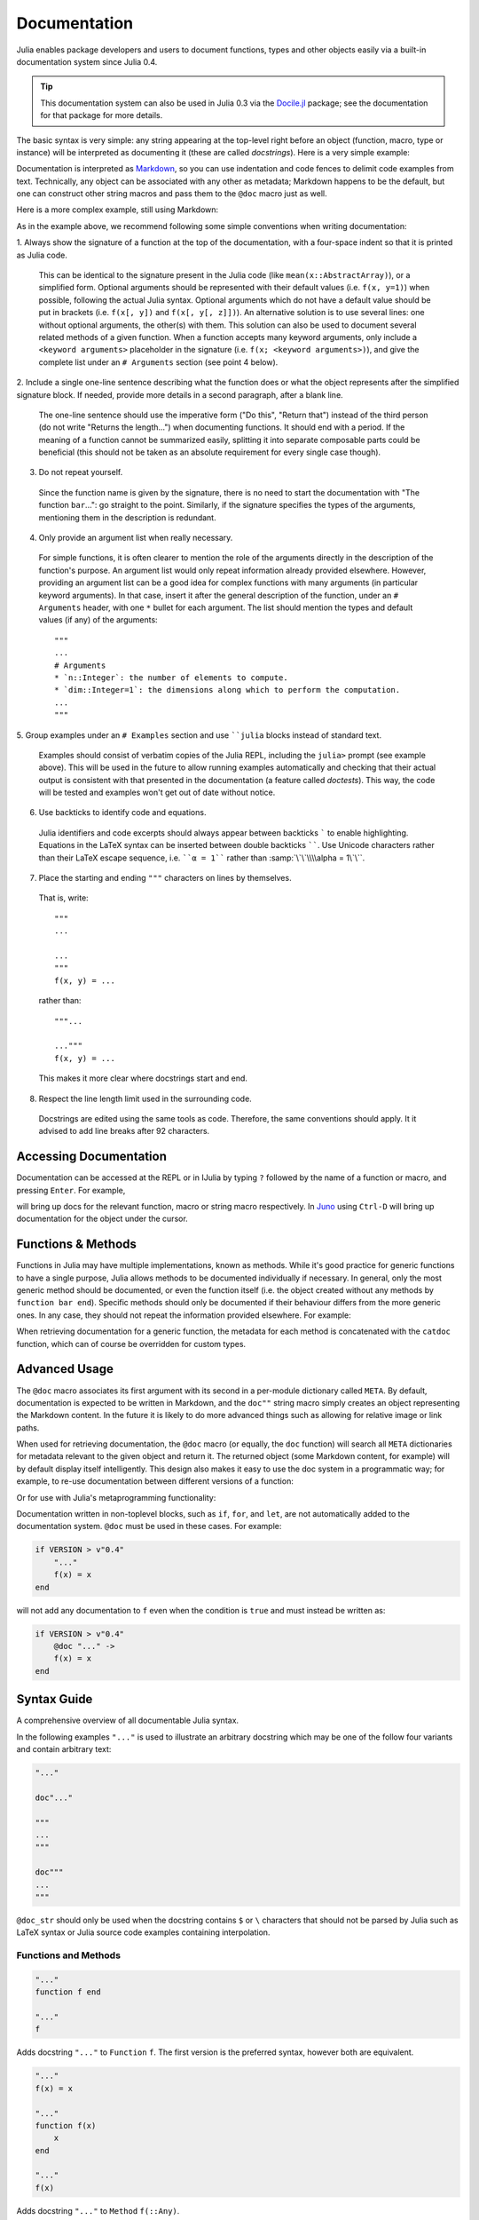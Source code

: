 .. _man-documentation:

***************
 Documentation
***************

Julia enables package developers and users to document functions, types and
other objects easily via a built-in documentation system since Julia 0.4.

.. tip::

    This documentation system can also be used in Julia 0.3 via the
    `Docile.jl <https://github.com/MichaelHatherly/Docile.jl>`_ package; see
    the documentation for that package for more details.

The basic syntax is very simple: any string appearing at the top-level right
before an object (function, macro, type or instance) will be interpreted as
documenting it (these are called *docstrings*). Here is a very simple example:

.. doctest::

    "Tell whether there are too foo items in the array."
    foo(xs::Array) = ...

Documentation is interpreted as `Markdown <https://en.wikipedia.org/wiki/Markdown>`_,
so you can use indentation and code fences to delimit code examples from text.
Technically, any object can be associated with any other as metadata;
Markdown happens to be the default, but one can construct other string
macros and pass them to the ``@doc`` macro just as well.

Here is a more complex example, still using Markdown:

.. doctest::

    """
        bar(x[, y])

    Compute the Bar index between `x` and `y`. If `y` is missing, compute
    the Bar index between all pairs of columns of `x`.

    # Examples
    ```julia
    julia> bar([1, 2], [1, 2])
    1
    ```
    """
    function bar(x, y) ...

As in the example above, we recommend following some simple conventions when writing
documentation:

1. Always show the signature of a function at the top of the documentation,
with a four-space indent so that it is printed as Julia code.

  This can be identical to the signature present in the Julia code
  (like ``mean(x::AbstractArray)``), or a simplified form.
  Optional arguments should be represented with their default values (i.e. ``f(x, y=1)``)
  when possible, following the actual Julia syntax. Optional arguments which
  do not have a default value should be put in brackets (i.e. ``f(x[, y])`` and
  ``f(x[, y[, z]])``). An alternative solution is to use several lines: one without
  optional arguments, the other(s) with them. This solution can also be used to document
  several related methods of a given function. When a function accepts many keyword
  arguments, only include a ``<keyword arguments>`` placeholder in the signature (i.e.
  ``f(x; <keyword arguments>)``), and give the complete list under an ``# Arguments``
  section (see point 4 below).

2. Include a single one-line sentence describing what the function does or what the
object represents after the simplified signature block. If needed, provide more details
in a second paragraph, after a blank line.

  The one-line sentence should use the imperative form ("Do this", "Return that") instead
  of the third person (do not write "Returns the length...") when documenting functions.
  It should end with a period. If the meaning of a function cannot be summarized easily,
  splitting it into separate composable parts could be beneficial (this should not be
  taken as an absolute requirement for every single case though).

3. Do not repeat yourself.

  Since the function name is given by the signature, there is no need to
  start the documentation with "The function ``bar``...": go straight to the point.
  Similarly, if the signature specifies the types of the arguments, mentioning them
  in the description is redundant.

4. Only provide an argument list when really necessary.

  For simple functions, it is often clearer to mention the role of the arguments directly
  in the description of the function's purpose. An argument list would only repeat
  information already provided elsewhere. However, providing an argument list can be a good
  idea for complex functions with many arguments (in particular keyword arguments).
  In that case, insert it after the general description of the function, under
  an ``# Arguments`` header, with one ``*`` bullet for each argument. The list should
  mention the types and default values (if any) of the arguments::

    """
    ...
    # Arguments
    * `n::Integer`: the number of elements to compute.
    * `dim::Integer=1`: the dimensions along which to perform the computation.
    ...
    """

5. Group examples under an ``# Examples`` section and use ````julia`` blocks instead of
standard text.

  Examples should consist of verbatim copies of the Julia REPL, including the ``julia>``
  prompt (see example above). This will be used in the future to allow running examples
  automatically and checking that their actual output is consistent with that presented
  in the documentation (a feature called *doctests*). This way, the code will be tested and
  examples won't get out of date without notice.

6. Use backticks to identify code and equations.

  Julia identifiers and code excerpts should always appear between backticks `````
  to enable highlighting. Equations in the LaTeX syntax can be inserted between
  double backticks ``````. Use Unicode characters rather than their LaTeX escape sequence,
  i.e. ````α = 1```` rather than :samp:`\`\`\\\\alpha = 1\`\``.

7. Place the starting and ending ``"""`` characters on lines by themselves.

  That is, write::

    """
    ...

    ...
    """
    f(x, y) = ...

  rather than::

    """...

    ..."""
    f(x, y) = ...

  This makes it more clear where docstrings start and end.

8. Respect the line length limit used in the surrounding code.

  Docstrings are edited using the same tools as code. Therefore, the same conventions
  should apply. It it advised to add line breaks after 92 characters.

Accessing Documentation
-----------------------

Documentation can be accessed at the REPL or in IJulia by typing ``?``
followed by the name of a function or macro, and pressing ``Enter``. For
example,

.. doctest::

    ?fft
    ?@time
    ?r""

will bring up docs for the relevant function, macro or string macro
respectively. In `Juno <http://junolab.org>`_ using ``Ctrl-D`` will
bring up documentation for the object under the cursor.

Functions & Methods
-------------------

Functions in Julia may have multiple implementations, known as methods.
While it's good practice for generic functions to have a single purpose,
Julia allows methods to be documented individually if necessary.
In general, only the most generic method should be documented, or even the
function itself (i.e. the object created without any methods by
``function bar end``). Specific methods should only be documented if their
behaviour differs from the more generic ones. In any case, they should not
repeat the information provided elsewhere. For example:

.. doctest::

    """
    Multiplication operator. `x*y*z*...` calls this function with multiple
    arguments, i.e. `*(x,y,z...)`.
    """
    function *(x, y)
      # ... [implementation sold separately] ...
    end

    "When applied to strings, concatenates them."
    function *(x::AbstractString, y::AbstractString)
      # ... [insert secret sauce here] ...
    end

    help?>*
    Multiplication operator. `x*y*z*...` calls this function with multiple
    arguments, i.e. `*(x,y,z...)`.

    When applied to strings, concatenates them.

When retrieving documentation for a generic function, the metadata for
each method is concatenated with the ``catdoc`` function, which can of
course be overridden for custom types.

Advanced Usage
--------------

The ``@doc`` macro associates its first argument with its second in a
per-module dictionary called ``META``. By default, documentation is
expected to be written in Markdown, and the ``doc""`` string macro simply
creates an object representing the Markdown content. In the future it is
likely to do more advanced things such as allowing for relative image or
link paths.

When used for retrieving documentation, the ``@doc`` macro (or equally,
the ``doc`` function) will search all ``META`` dictionaries for metadata
relevant to the given object and return it. The returned object (some
Markdown content, for example) will by default display itself
intelligently. This design also makes it easy to use the doc system in a
programmatic way; for example, to re-use documentation between different
versions of a function:

.. doctest::

    @doc "..." foo!
    @doc (@doc foo!) foo

Or for use with Julia's metaprogramming functionality:

.. doctest::

    for (f, op) in ((:add, :+), (:subtract, :-), (:multiply, :*), (:divide, :/))
        @eval begin
            $f(a,b) = $op(a,b)
        end
    end
    @doc "`add(a,b)` adds `a` and `b` together" add
    @doc "`subtract(a,b)` subtracts `b` from `a`" subtract

Documentation written in non-toplevel blocks, such as ``if``, ``for``, and ``let``, are not
automatically added to the documentation system. ``@doc`` must be used in these cases. For
example:

.. code-block:: julia

    if VERSION > v"0.4"
        "..."
        f(x) = x
    end

will not add any documentation to ``f`` even when the condition is ``true`` and must instead
be written as:

.. code-block:: julia

    if VERSION > v"0.4"
        @doc "..." ->
        f(x) = x
    end

Syntax Guide
------------

A comprehensive overview of all documentable Julia syntax.

In the following examples ``"..."`` is used to illustrate an arbitrary docstring which may
be one of the follow four variants and contain arbitrary text:

.. code-block:: julia

    "..."

    doc"..."

    """
    ...
    """

    doc"""
    ...
    """

``@doc_str`` should only be used when the docstring contains ``$`` or ``\`` characters that
should not be parsed by Julia such as LaTeX syntax or Julia source code examples containing
interpolation.

Functions and Methods
~~~~~~~~~~~~~~~~~~~~~

.. code-block:: julia

    "..."
    function f end

    "..."
    f

Adds docstring ``"..."`` to ``Function`` ``f``. The first version is the preferred syntax,
however both are equivalent.

.. code-block:: julia

    "..."
    f(x) = x

    "..."
    function f(x)
        x
    end

    "..."
    f(x)

Adds docstring ``"..."`` to ``Method`` ``f(::Any)``.

.. code-block:: julia

    "..."
    f(x, y = 1) = x + y

Adds docstring ``"..."`` to two ``Method``\ s, namely ``f(::Any)`` and ``f(::Any, ::Any)``.

Macros
~~~~~~

.. code-block:: julia

    "..."
    macro m(x) end

Adds docstring ``"..."`` to the ``@m(::Any)`` macro definition.

.. code-block:: julia

    "..."
    :(@m)

Adds docstring ``"..."`` to the macro named ``@m``.

Types
~~~~~

.. code-block:: julia

    "..."
    abstract T1

    "..."
    type T2
        ...
    end

    "..."
    immutable T3
        ...
    end

Adds the docstring ``"..."`` to types ``T1``, ``T2``, and ``T3``.

.. code-block:: julia

    "..."
    type T
        "x"
        x
        "y"
        y
    end

Adds docstring ``"..."`` to type ``T``, ``"x"`` to field ``T.x`` and ``"y"`` to field
``T.y``. Also applicable to ``immutable`` types.

.. code-block:: julia

    "..."
    typealias A T

Adds docstring ``"..."`` to the ``Binding`` ``A``.

``Binding``\ s are used to store a reference to a particular ``Symbol`` in a ``Module``
without storing the referenced value itself.

Modules
~~~~~~~

.. code-block:: julia

    "..."
    module M end

    module M

    "..."
    M

    end

Adds docstring ``"..."`` to the ``Module`` ``M``. Adding the docstring above the ``Module``
is the preferred syntax, however both are equivalent.

.. code-block:: julia

    "..."
    baremodule M
    # ...
    end

    baremodule M

    import Base: @doc

    "..."
    f(x) = x

    end

Documenting a ``baremodule`` by placing a docstring above the expression automatically
imports ``@doc`` into the module. These imports must be done manually when the
module expression is not documented. Empty ``baremodule``\ s cannot be documented.

Global Variables
~~~~~~~~~~~~~~~~

.. code-block:: julia

    "..."
    const a = 1

    "..."
    b = 2

    "..."
    global c = 3

Adds docstring ``"..."`` to the ``Binding``\ s ``a``, ``b``, and ``c``.

.. code-block:: julia

    "..."
    sym

Adds docstring ``"..."`` to the value associated with ``sym``. Users should prefer
documenting ``sym`` at it's definition.

Multiple Objects
~~~~~~~~~~~~~~~~

.. code-block:: julia

    "..."
    a, b

Adds docstring ``"..."`` to ``a`` and ``b`` each of which should be a documentable
expression. This syntax is equivalent to

.. code-block:: julia

    "..."
    a

    "..."
    b

Any number of expressions many be documented together in this way. This syntax can be useful
when two functions are related, such as non-mutating and mutating versions ``f`` and ``f!``.

Macro-generated code
~~~~~~~~~~~~~~~~~~~~

.. code-block:: julia

    "..."
    @m expression

Adds docstring ``"..."`` to expression generated by expanding ``@m expression``. This allows
for expressions decorated with ``@inline``, ``@noinline``, ``@generated``, or any other
macro to be documented in the same way as undecorated expressions.

Macro authors should take note that only macros that generate a single expression will
automatically support docstrings. If a macro returns a block containing multiple
subexpressions then the subexpression that should be documented must be marked using the
:func:`@__doc__` macro.

The ``@enum`` macro makes use of ``@__doc__`` to allow for documenting ``Enum``\ s.
Examining it's definition should serve as an example of how to use ``@__doc__`` correctly.

.. function:: @__doc__(ex)

   .. Docstring generated from Julia source

   Low-level macro used to mark expressions returned by a macro that should be documented. If more than one expression is marked then the same docstring is applied to each expression.

   .. code-block:: julia

       macro example(f)
           quote
               $(f)() = 0
               @__doc__ $(f)(x) = 1
               $(f)(x, y) = 2
           end |> esc
       end

   ``@__doc__`` has no effect when a macro that uses it is not documented.

Markdown Syntax Notes
---------------------

Julia's Markdown parser supports most of the basic Markdown elements,
including paragraphs, code blocks, bulleted lists and basic links. It's
also a work in progress, however, and support for more advanced things
like tables is in the works.

Markdown.jl supports interpolation in a very similar way to basic string
literals, with the difference that it will store the object itself in
the Markdown tree (as opposed to converting it to a string). When the
Markdown content is rendered the usual ``writemime`` methods will be
called, and these can be overridden as usual. This design allows the
Markdown to be extended with arbitrarily complex features (such as
references) without cluttering the basic syntax.

In principle, the Markdown parser itself can also be arbitrarily
extended by packages, or an entirely custom flavour of Markdown can be
used, but this should generally be unnecessary.
